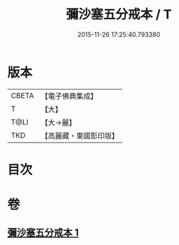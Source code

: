 #+TITLE: 彌沙塞五分戒本 / T
#+DATE: 2015-11-26 17:25:40.793380
* 版本
 |     CBETA|【電子佛典集成】|
 |         T|【大】     |
 |      T@LI|【大→麗】   |
 |       TKD|【高麗藏・東國影印版】|

* 目次
* 卷
** [[file:KR6k0002_001.txt][彌沙塞五分戒本 1]]
